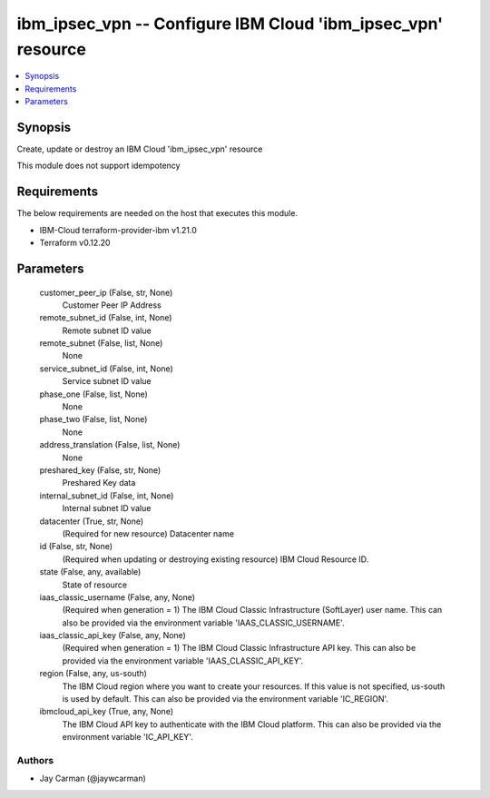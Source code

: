 
ibm_ipsec_vpn -- Configure IBM Cloud 'ibm_ipsec_vpn' resource
=============================================================

.. contents::
   :local:
   :depth: 1


Synopsis
--------

Create, update or destroy an IBM Cloud 'ibm_ipsec_vpn' resource

This module does not support idempotency



Requirements
------------
The below requirements are needed on the host that executes this module.

- IBM-Cloud terraform-provider-ibm v1.21.0
- Terraform v0.12.20



Parameters
----------

  customer_peer_ip (False, str, None)
    Customer Peer IP Address


  remote_subnet_id (False, int, None)
    Remote subnet ID value


  remote_subnet (False, list, None)
    None


  service_subnet_id (False, int, None)
    Service subnet ID value


  phase_one (False, list, None)
    None


  phase_two (False, list, None)
    None


  address_translation (False, list, None)
    None


  preshared_key (False, str, None)
    Preshared Key data


  internal_subnet_id (False, int, None)
    Internal subnet ID value


  datacenter (True, str, None)
    (Required for new resource) Datacenter name


  id (False, str, None)
    (Required when updating or destroying existing resource) IBM Cloud Resource ID.


  state (False, any, available)
    State of resource


  iaas_classic_username (False, any, None)
    (Required when generation = 1) The IBM Cloud Classic Infrastructure (SoftLayer) user name. This can also be provided via the environment variable 'IAAS_CLASSIC_USERNAME'.


  iaas_classic_api_key (False, any, None)
    (Required when generation = 1) The IBM Cloud Classic Infrastructure API key. This can also be provided via the environment variable 'IAAS_CLASSIC_API_KEY'.


  region (False, any, us-south)
    The IBM Cloud region where you want to create your resources. If this value is not specified, us-south is used by default. This can also be provided via the environment variable 'IC_REGION'.


  ibmcloud_api_key (True, any, None)
    The IBM Cloud API key to authenticate with the IBM Cloud platform. This can also be provided via the environment variable 'IC_API_KEY'.













Authors
~~~~~~~

- Jay Carman (@jaywcarman)

